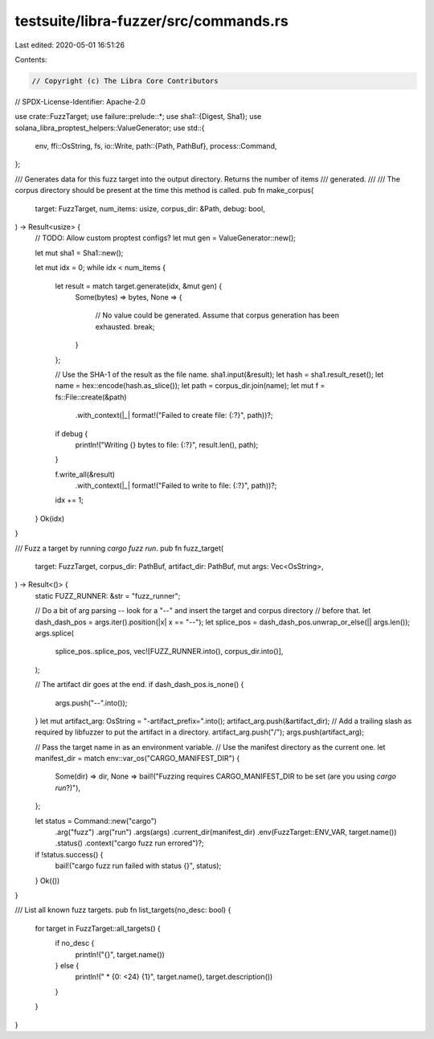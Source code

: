 testsuite/libra-fuzzer/src/commands.rs
======================================

Last edited: 2020-05-01 16:51:26

Contents:

.. code-block:: rs

    // Copyright (c) The Libra Core Contributors
// SPDX-License-Identifier: Apache-2.0

use crate::FuzzTarget;
use failure::prelude::*;
use sha1::{Digest, Sha1};
use solana_libra_proptest_helpers::ValueGenerator;
use std::{
    env,
    ffi::OsString,
    fs,
    io::Write,
    path::{Path, PathBuf},
    process::Command,
};

/// Generates data for this fuzz target into the output directory. Returns the number of items
/// generated.
///
/// The corpus directory should be present at the time this method is called.
pub fn make_corpus(
    target: FuzzTarget,
    num_items: usize,
    corpus_dir: &Path,
    debug: bool,
) -> Result<usize> {
    // TODO: Allow custom proptest configs?
    let mut gen = ValueGenerator::new();

    let mut sha1 = Sha1::new();

    let mut idx = 0;
    while idx < num_items {
        let result = match target.generate(idx, &mut gen) {
            Some(bytes) => bytes,
            None => {
                // No value could be generated. Assume that corpus generation has been exhausted.
                break;
            }
        };

        // Use the SHA-1 of the result as the file name.
        sha1.input(&result);
        let hash = sha1.result_reset();
        let name = hex::encode(hash.as_slice());
        let path = corpus_dir.join(name);
        let mut f = fs::File::create(&path)
            .with_context(|_| format!("Failed to create file: {:?}", path))?;
        if debug {
            println!("Writing {} bytes to file: {:?}", result.len(), path);
        }

        f.write_all(&result)
            .with_context(|_| format!("Failed to write to file: {:?}", path))?;
        idx += 1;
    }
    Ok(idx)
}

/// Fuzz a target by running `cargo fuzz run`.
pub fn fuzz_target(
    target: FuzzTarget,
    corpus_dir: PathBuf,
    artifact_dir: PathBuf,
    mut args: Vec<OsString>,
) -> Result<()> {
    static FUZZ_RUNNER: &str = "fuzz_runner";

    // Do a bit of arg parsing -- look for a "--" and insert the target and corpus directory
    // before that.
    let dash_dash_pos = args.iter().position(|x| x == "--");
    let splice_pos = dash_dash_pos.unwrap_or_else(|| args.len());
    args.splice(
        splice_pos..splice_pos,
        vec![FUZZ_RUNNER.into(), corpus_dir.into()],
    );

    // The artifact dir goes at the end.
    if dash_dash_pos.is_none() {
        args.push("--".into());
    }
    let mut artifact_arg: OsString = "-artifact_prefix=".into();
    artifact_arg.push(&artifact_dir);
    // Add a trailing slash as required by libfuzzer to put the artifact in a directory.
    artifact_arg.push("/");
    args.push(artifact_arg);

    // Pass the target name in as an environment variable.
    // Use the manifest directory as the current one.
    let manifest_dir = match env::var_os("CARGO_MANIFEST_DIR") {
        Some(dir) => dir,
        None => bail!("Fuzzing requires CARGO_MANIFEST_DIR to be set (are you using `cargo run`?)"),
    };

    let status = Command::new("cargo")
        .arg("fuzz")
        .arg("run")
        .args(args)
        .current_dir(manifest_dir)
        .env(FuzzTarget::ENV_VAR, target.name())
        .status()
        .context("cargo fuzz run errored")?;
    if !status.success() {
        bail!("cargo fuzz run failed with status {}", status);
    }
    Ok(())
}

/// List all known fuzz targets.
pub fn list_targets(no_desc: bool) {
    for target in FuzzTarget::all_targets() {
        if no_desc {
            println!("{}", target.name())
        } else {
            println!("  * {0: <24}    {1}", target.name(), target.description())
        }
    }
}



